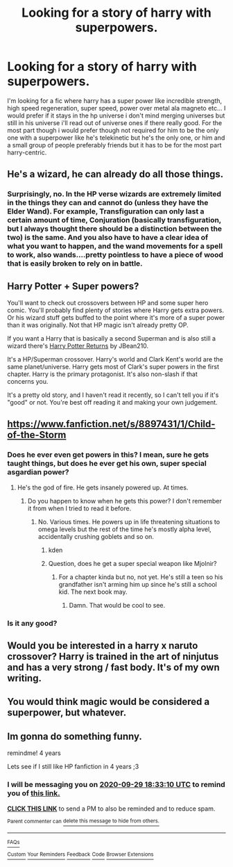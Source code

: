 #+TITLE: Looking for a story of harry with superpowers.

* Looking for a story of harry with superpowers.
:PROPERTIES:
:Author: Wassa110
:Score: 6
:DateUnix: 1475129011.0
:DateShort: 2016-Sep-29
:FlairText: Request
:END:
I'm looking for a fic where harry has a super power like incredible strength, high speed regeneration, super speed, power over metal ala magneto etc... I would prefer if it stays in the hp universe i don't mind merging universes but still in his universe i'll read out of universe ones if there really good. For the most part though i would prefer though not required for him to be the only one with a superpower like he's telekinetic but he's the only one, or him and a small group of people preferably friends but it has to be for the most part harry-centric.


** He's a wizard, he can already do all those things.
:PROPERTIES:
:Author: OakQuaffle
:Score: 2
:DateUnix: 1475146265.0
:DateShort: 2016-Sep-29
:END:

*** Surprisingly, no. In the HP verse wizards are extremely limited in the things they can and cannot do (unless they have the Elder Wand). For example, Transfiguration can only last a certain amount of time, Conjuration (basically transfiguration, but I always thought there should be a distinction between the two) is the same. And you also have to have a clear idea of what you want to happen, and the wand movements for a spell to work, also wands....pretty pointless to have a piece of wood that is easily broken to rely on in battle.
:PROPERTIES:
:Score: 1
:DateUnix: 1475342699.0
:DateShort: 2016-Oct-01
:END:


** Harry Potter + Super powers?

You'll want to check out crossovers between HP and some super hero comic. You'll probably find plenty of stories where Harry gets extra powers. Or his wizard stuff gets buffed to the point where it's more of a super power than it was originally. Not that HP magic isn't already pretty OP.

If you want a Harry that is basically a second Superman and is also still a wizard there's [[https://www.fanfiction.net/s/5920203/1/Harry-Potter-Returns][Harry Potter Returns]] by JBean210.

It's a HP/Superman crossover. Harry's world and Clark Kent's world are the same planet/universe. Harry gets most of Clark's super powers in the first chapter. Harry is the primary protagonist. It's also non-slash if that concerns you.

It's a pretty old story, and I haven't read it recently, so I can't tell you if it's "good" or not. You're best off reading it and making your own judgement.
:PROPERTIES:
:Author: Archeleone
:Score: 1
:DateUnix: 1475141626.0
:DateShort: 2016-Sep-29
:END:


** [[https://www.fanfiction.net/s/8897431/1/Child-of-the-Storm]]
:PROPERTIES:
:Author: viol8er
:Score: 1
:DateUnix: 1475162741.0
:DateShort: 2016-Sep-29
:END:

*** Does he ever even get powers in this? I mean, sure he gets taught things, but does he ever get his own, super special asgardian power?
:PROPERTIES:
:Author: laserthrasher1
:Score: 1
:DateUnix: 1475169079.0
:DateShort: 2016-Sep-29
:END:

**** He's the god of fire. He gets insanely powered up. At times.
:PROPERTIES:
:Author: viol8er
:Score: 1
:DateUnix: 1475169164.0
:DateShort: 2016-Sep-29
:END:

***** Do you happen to know when he gets this power? I don't remember it from when I tried to read it before.
:PROPERTIES:
:Author: laserthrasher1
:Score: 1
:DateUnix: 1475170937.0
:DateShort: 2016-Sep-29
:END:

****** No. Various times. He powers up in life threatening situations to omega levels but the rest of the time he's mostly alpha level, accidentally crushing goblets and so on.
:PROPERTIES:
:Author: viol8er
:Score: 1
:DateUnix: 1475171125.0
:DateShort: 2016-Sep-29
:END:

******* kden
:PROPERTIES:
:Author: laserthrasher1
:Score: 1
:DateUnix: 1475173928.0
:DateShort: 2016-Sep-29
:END:


******* Question, does he get a super special weapon like Mjolnir?
:PROPERTIES:
:Author: laserthrasher1
:Score: 1
:DateUnix: 1475286372.0
:DateShort: 2016-Oct-01
:END:

******** For a chapter kinda but no, not yet. He's still a teen so his grandfather isn't arming him up since he's still a school kid. The next book may.
:PROPERTIES:
:Author: viol8er
:Score: 1
:DateUnix: 1475286454.0
:DateShort: 2016-Oct-01
:END:

********* Damn. That would be cool to see.
:PROPERTIES:
:Author: laserthrasher1
:Score: 1
:DateUnix: 1475287841.0
:DateShort: 2016-Oct-01
:END:


*** Is it any good?
:PROPERTIES:
:Author: SilenceoftheSamz
:Score: 1
:DateUnix: 1475215613.0
:DateShort: 2016-Sep-30
:END:


** Would you be interested in a harry x naruto crossover? Harry is trained in the art of ninjutus and has a very strong / fast body. It's of my own writing.
:PROPERTIES:
:Author: pddpro
:Score: 1
:DateUnix: 1475260244.0
:DateShort: 2016-Sep-30
:END:


** You would think magic would be considered a superpower, but whatever.
:PROPERTIES:
:Author: laserthrasher1
:Score: 0
:DateUnix: 1475169022.0
:DateShort: 2016-Sep-29
:END:


** Im gonna do something funny.

remindme! 4 years

Lets see if I still like HP fanfiction in 4 years ;3
:PROPERTIES:
:Author: laserthrasher1
:Score: 0
:DateUnix: 1475173966.0
:DateShort: 2016-Sep-29
:END:

*** I will be messaging you on [[http://www.wolframalpha.com/input/?i=2020-09-29%2018:33:10%20UTC%20To%20Local%20Time][*2020-09-29 18:33:10 UTC*]] to remind you of [[https://www.reddit.com/r/HPfanfiction/comments/550u41/looking_for_a_story_of_harry_with_superpowers/d878igj][*this link.*]]

[[http://np.reddit.com/message/compose/?to=RemindMeBot&subject=Reminder&message=%5Bhttps://www.reddit.com/r/HPfanfiction/comments/550u41/looking_for_a_story_of_harry_with_superpowers/d878igj%5D%0A%0ARemindMe!%20%204%20years][*CLICK THIS LINK*]] to send a PM to also be reminded and to reduce spam.

^{Parent commenter can} [[http://np.reddit.com/message/compose/?to=RemindMeBot&subject=Delete%20Comment&message=Delete!%20____id____][^{delete this message to hide from others.}]]

--------------

[[http://np.reddit.com/r/RemindMeBot/comments/24duzp/remindmebot_info/][^{FAQs}]]

[[http://np.reddit.com/message/compose/?to=RemindMeBot&subject=Reminder&message=%5BLINK%20INSIDE%20SQUARE%20BRACKETS%20else%20default%20to%20FAQs%5D%0A%0ANOTE:%20Don't%20forget%20to%20add%20the%20time%20options%20after%20the%20command.%0A%0ARemindMe!][^{Custom}]]
[[http://np.reddit.com/message/compose/?to=RemindMeBot&subject=List%20Of%20Reminders&message=MyReminders!][^{Your Reminders}]]
[[http://np.reddit.com/message/compose/?to=RemindMeBotWrangler&subject=Feedback][^{Feedback}]]
[[https://github.com/SIlver--/remindmebot-reddit][^{Code}]]
[[https://np.reddit.com/r/RemindMeBot/comments/4kldad/remindmebot_extensions/][^{Browser Extensions}]]
:PROPERTIES:
:Author: RemindMeBot
:Score: 1
:DateUnix: 1475173995.0
:DateShort: 2016-Sep-29
:END:
